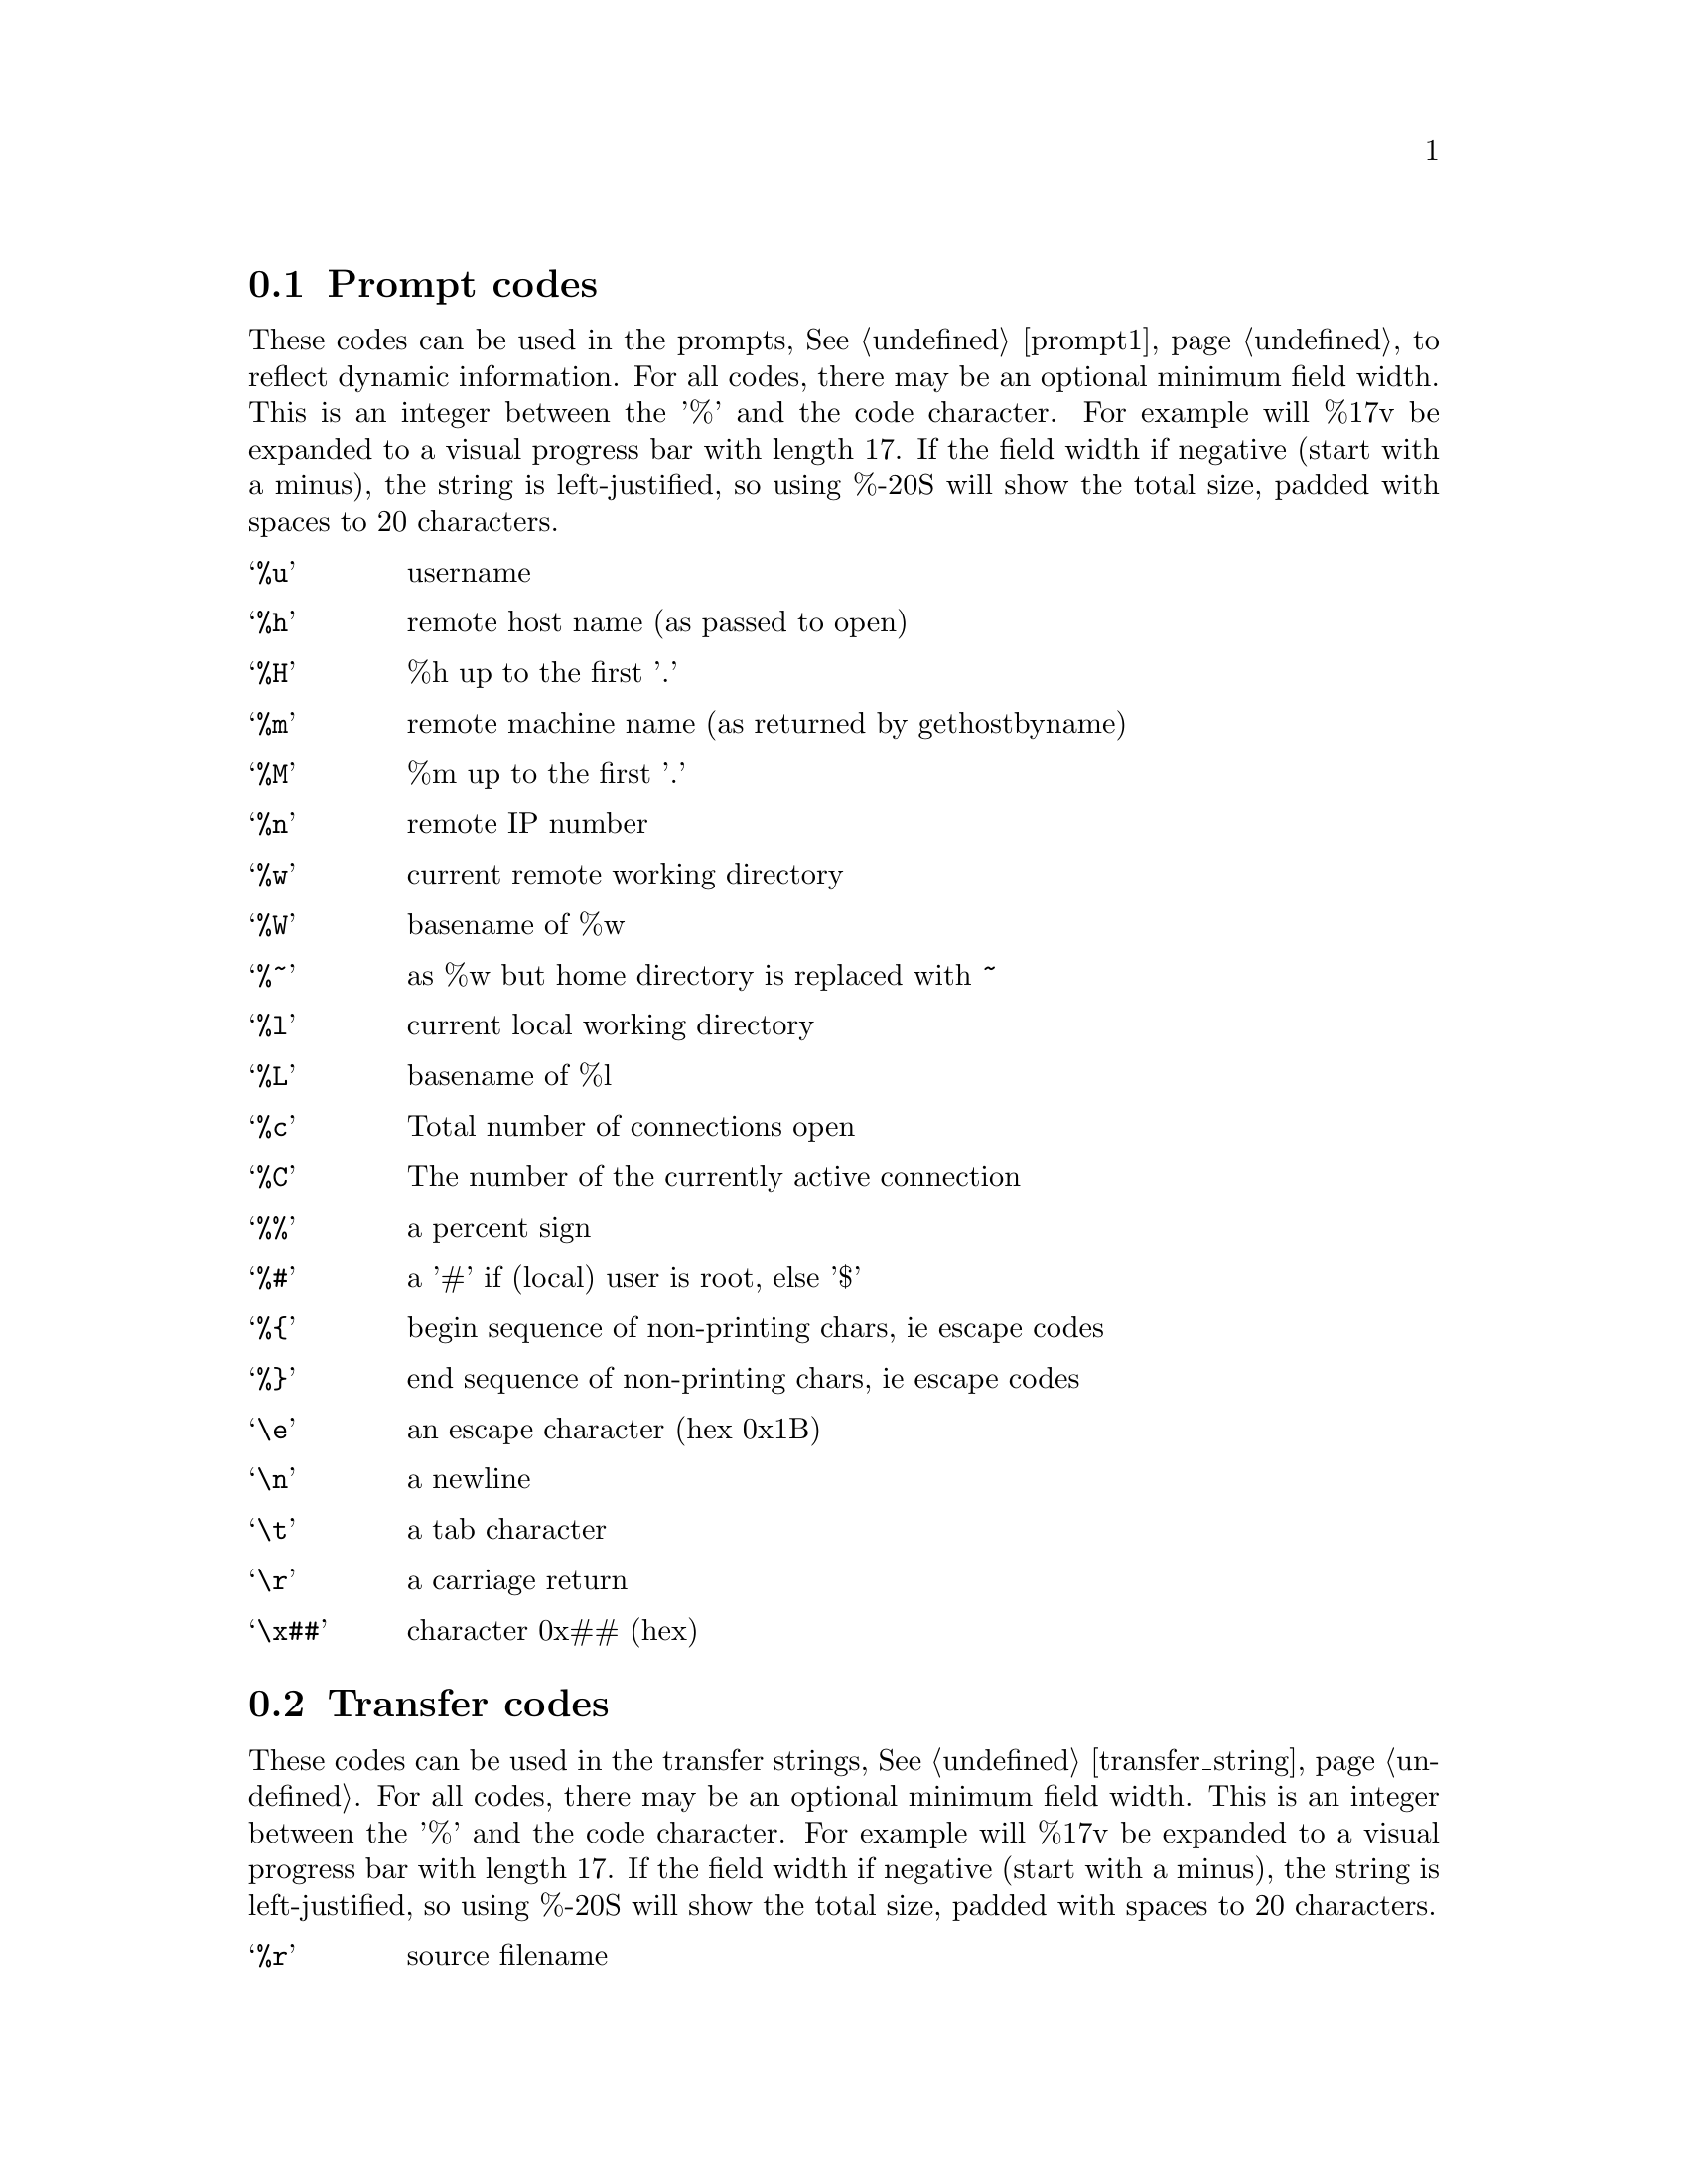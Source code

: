 @node Prompt codes, Transfer codes, Keywords, Configuration
@section Prompt codes

These codes can be used in the prompts, @xref{prompt1}, to reflect dynamic information.
For all codes, there may be an optional minimum field width. This is an integer between
the '%' and the code character. For example will %17v be expanded to a visual
progress bar with length 17. If the field width if negative (start with a minus), the
string is left-justified, so using %-20S will show the total size, padded with spaces
to 20 characters.

@table @samp

@item %u
username

@item %h
remote host name (as passed to open)

@item %H
%h up to the first '.'

@item %m
remote machine name (as returned by gethostbyname)

@item %M
%m up to the first '.'

@item %n
remote IP number

@item %w
current remote working directory

@item %W
basename of %w

@item %~
as %w but home directory is replaced with ~

@item %l
current local working directory

@item %L
basename of %l

@item %c
Total number of connections open

@item %C
The number of the currently active connection

@item %%
a percent sign

@item %#
a '#' if (local) user is root, else '$'

@item %@{
begin sequence of non-printing chars, ie escape codes

@item %@}
end sequence of non-printing chars, ie escape codes

@item \e
an escape character (hex 0x1B)

@item \n
a newline

@item \t
a tab character

@item \r
a carriage return

@item \x##
character 0x## (hex)

@end table

@c ===========================================================
@node Transfer codes, Autologin, Prompt codes, Configuration
@section Transfer codes

These codes can be used in the transfer strings, @xref{transfer_string}.
For all codes, there may be an optional minimum field width. This is an integer between
the '%' and the code character. For example will %17v be expanded to a visual
progress bar with length 17. If the field width if negative (start with a minus), the
string is left-justified, so using %-20S will show the total size, padded with spaces
to 20 characters.

@table @samp

@item %r
source filename

@item %R
source filename w/path

@item %l
target filename

@item %L
target filename w/path

@item %s
size transferred so far

@item %S
total size (if available)

@item %e
ETA (time left)

@item %p
percent transferred so fat

@item %%
percent sign

@item %b
transfer rate (Bps)

@item %B
transfer rate (Bps) or "stalled" if stalled

@item %t
time elapsed

@item %v
visual progress bar

@end table
